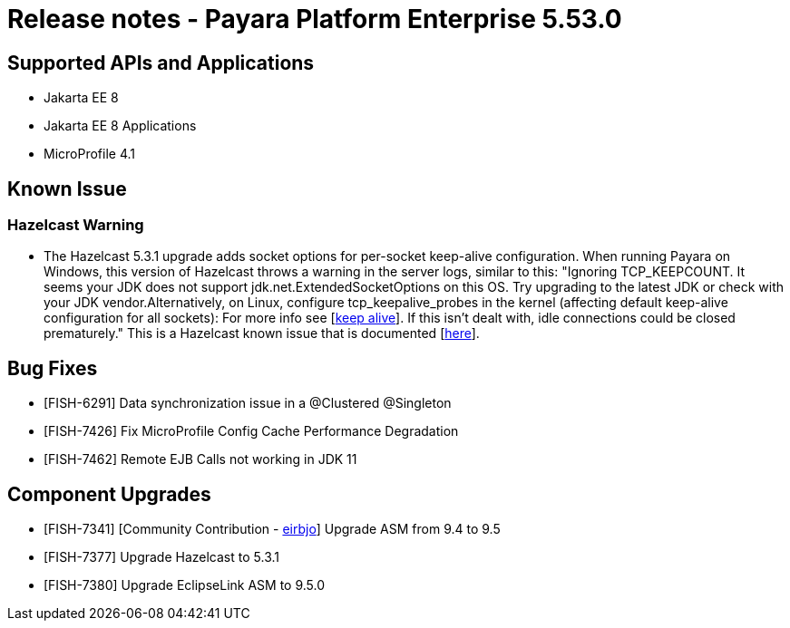 = Release notes - Payara Platform Enterprise 5.53.0

== Supported APIs and Applications

* Jakarta EE 8
* Jakarta EE 8 Applications
* MicroProfile 4.1


== Known Issue
=== Hazelcast Warning
* The Hazelcast 5.3.1 upgrade adds socket options for per-socket keep-alive configuration. When running Payara on Windows, this version of Hazelcast throws a warning in the server logs, similar to this: "Ignoring TCP_KEEPCOUNT. It seems your JDK does not support jdk.net.ExtendedSocketOptions on this OS. Try upgrading to the latest JDK or check with your JDK vendor.Alternatively, on Linux, configure tcp_keepalive_probes in the kernel (affecting default keep-alive configuration for all sockets): For more info see [https://tldp.org/HOWTO/html_single/TCP-Keepalive-HOWTO/[keep alive]]. If this isn't dealt with, idle connections could be closed prematurely." This is a Hazelcast known issue that is documented [https://docs.hazelcast.com/hazelcast/5.3/clusters/network-configuration#configuring-tcp-keep-alive[here]].

== Bug Fixes

* [FISH-6291] Data synchronization issue in a @Clustered @Singleton

* [FISH-7426] Fix MicroProfile Config Cache Performance Degradation

* [FISH-7462] Remote EJB Calls not working in JDK 11


== Component Upgrades

* [FISH-7341] [Community Contribution - https://github.com/eirbjo[eirbjo]] Upgrade ASM from 9.4 to 9.5

* [FISH-7377] Upgrade Hazelcast to 5.3.1

* [FISH-7380] Upgrade EclipseLink ASM to 9.5.0
